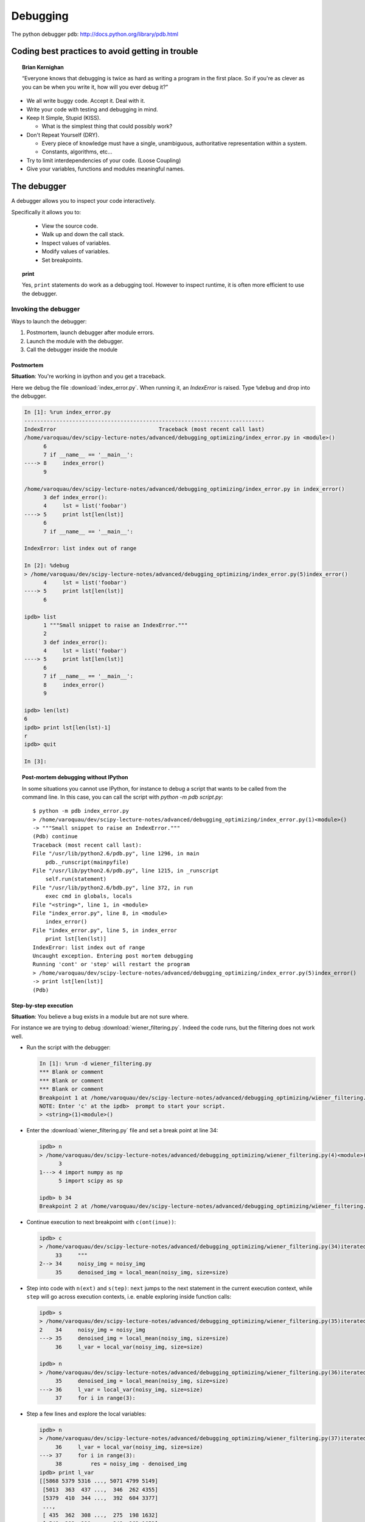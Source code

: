 ===========
 Debugging
===========

The python debugger ``pdb``: http://docs.python.org/library/pdb.html

Coding best practices to avoid getting in trouble
--------------------------------------------------

.. topic:: Brian Kernighan

   “Everyone knows that debugging is twice as hard as writing a
   program in the first place. So if you're as clever as you can be
   when you write it, how will you ever debug it?”

* We all write buggy code.  Accept it.  Deal with it.
* Write your code with testing and debugging in mind.
* Keep It Simple, Stupid (KISS).

  * What is the simplest thing that could possibly work?

* Don't Repeat Yourself (DRY).

  * Every piece of knowledge must have a single, unambiguous,
    authoritative representation within a system.
  * Constants, algorithms, etc...

* Try to limit interdependencies of your code. (Loose Coupling)
* Give your variables, functions and modules meaningful names.


The debugger
------------

A debugger allows you to inspect your code interactively.

Specifically it allows you to:

  * View the source code.
  * Walk up and down the call stack.
  * Inspect values of variables.
  * Modify values of variables.
  * Set breakpoints.

.. topic:: **print**

    Yes, ``print`` statements do work as a debugging tool. However to
    inspect runtime, it is often more efficient to use the debugger.

Invoking the debugger
^^^^^^^^^^^^^^^^^^^^^^

Ways to launch the debugger:

#. Postmortem, launch debugger after module errors.
#. Launch the module with the debugger.
#. Call the debugger inside the module


Postmortem
...........

**Situation**: You're working in ipython and you get a traceback.

Here we debug the file :download:`index_error.py`. When running it, an
`IndexError` is raised. Type ``%debug`` and drop into the debugger.

.. sourcecode:: ipython

    In [1]: %run index_error.py
    ---------------------------------------------------------------------------
    IndexError                                Traceback (most recent call last)
    /home/varoquau/dev/scipy-lecture-notes/advanced/debugging_optimizing/index_error.py in <module>()
          6 
          7 if __name__ == '__main__':
    ----> 8     index_error()
          9 

    /home/varoquau/dev/scipy-lecture-notes/advanced/debugging_optimizing/index_error.py in index_error()
          3 def index_error():
          4     lst = list('foobar')
    ----> 5     print lst[len(lst)]
          6 
          7 if __name__ == '__main__':

    IndexError: list index out of range

    In [2]: %debug
    > /home/varoquau/dev/scipy-lecture-notes/advanced/debugging_optimizing/index_error.py(5)index_error()
          4     lst = list('foobar')
    ----> 5     print lst[len(lst)]
          6 

    ipdb> list
          1 """Small snippet to raise an IndexError."""
          2 
          3 def index_error():
          4     lst = list('foobar')
    ----> 5     print lst[len(lst)]
          6 
          7 if __name__ == '__main__':
          8     index_error()
          9 

    ipdb> len(lst)
    6
    ipdb> print lst[len(lst)-1]
    r
    ipdb> quit

    In [3]: 

.. topic:: Post-mortem debugging without IPython

   In some situations you cannot use IPython, for instance to debug a
   script that wants to be called from the command line. In this case,
   you can call the script with `python -m pdb script.py`::

    $ python -m pdb index_error.py
    > /home/varoquau/dev/scipy-lecture-notes/advanced/debugging_optimizing/index_error.py(1)<module>()
    -> """Small snippet to raise an IndexError."""
    (Pdb) continue
    Traceback (most recent call last):
    File "/usr/lib/python2.6/pdb.py", line 1296, in main
        pdb._runscript(mainpyfile)
    File "/usr/lib/python2.6/pdb.py", line 1215, in _runscript
        self.run(statement)
    File "/usr/lib/python2.6/bdb.py", line 372, in run
        exec cmd in globals, locals
    File "<string>", line 1, in <module>
    File "index_error.py", line 8, in <module>
        index_error()
    File "index_error.py", line 5, in index_error
        print lst[len(lst)]
    IndexError: list index out of range
    Uncaught exception. Entering post mortem debugging
    Running 'cont' or 'step' will restart the program
    > /home/varoquau/dev/scipy-lecture-notes/advanced/debugging_optimizing/index_error.py(5)index_error()
    -> print lst[len(lst)]
    (Pdb) 
 


Step-by-step execution
.......................

**Situation**: You believe a bug exists in a module but are not sure where.

For instance we are trying to debug :download:`wiener_filtering.py`.
Indeed the code runs, but the filtering does not work well.

* Run the script with the debugger:

  .. sourcecode:: ipython

    In [1]: %run -d wiener_filtering.py
    *** Blank or comment
    *** Blank or comment
    *** Blank or comment
    Breakpoint 1 at /home/varoquau/dev/scipy-lecture-notes/advanced/debugging_optimizing/wiener_filtering.py:4
    NOTE: Enter 'c' at the ipdb>  prompt to start your script.
    > <string>(1)<module>()

* Enter the :download:`wiener_filtering.py` file and set a break point at line
  34:

  .. sourcecode:: ipython

    ipdb> n
    > /home/varoquau/dev/scipy-lecture-notes/advanced/debugging_optimizing/wiener_filtering.py(4)<module>()
          3 
    1---> 4 import numpy as np
          5 import scipy as sp

    ipdb> b 34
    Breakpoint 2 at /home/varoquau/dev/scipy-lecture-notes/advanced/debugging_optimizing/wiener_filtering.py:34

* Continue execution to next breakpoint with ``c(ont(inue))``:

  .. sourcecode:: ipython

    ipdb> c
    > /home/varoquau/dev/scipy-lecture-notes/advanced/debugging_optimizing/wiener_filtering.py(34)iterated_wiener()
         33     """
    2--> 34     noisy_img = noisy_img
         35     denoised_img = local_mean(noisy_img, size=size)

* Step into code with ``n(ext)`` and ``s(tep)``: ``next`` jumps to the next
  statement in the current execution context, while ``step`` will go across
  execution contexts, i.e. enable exploring inside function calls:

  .. sourcecode:: ipython

    ipdb> s
    > /home/varoquau/dev/scipy-lecture-notes/advanced/debugging_optimizing/wiener_filtering.py(35)iterated_wiener()
    2    34     noisy_img = noisy_img
    ---> 35     denoised_img = local_mean(noisy_img, size=size)
         36     l_var = local_var(noisy_img, size=size)

    ipdb> n
    > /home/varoquau/dev/scipy-lecture-notes/advanced/debugging_optimizing/wiener_filtering.py(36)iterated_wiener()
         35     denoised_img = local_mean(noisy_img, size=size)
    ---> 36     l_var = local_var(noisy_img, size=size)
         37     for i in range(3):


* Step a few lines and explore the local variables:

  .. sourcecode:: ipython

    ipdb> n
    > /home/varoquau/dev/scipy-lecture-notes/advanced/debugging_optimizing/wiener_filtering.py(37)iterated_wiener()
         36     l_var = local_var(noisy_img, size=size)
    ---> 37     for i in range(3):
         38         res = noisy_img - denoised_img
    ipdb> print l_var
    [[5868 5379 5316 ..., 5071 4799 5149]
     [5013  363  437 ...,  346  262 4355]
     [5379  410  344 ...,  392  604 3377]
     ..., 
     [ 435  362  308 ...,  275  198 1632]
     [ 548  392  290 ...,  248  263 1653]
     [ 466  789  736 ..., 1835 1725 1940]]
    ipdb> print l_var.min()
    0

Oh dear, nothing but integers, and 0 variation. Here is our bug, we are
doing integer arythmetic.

.. topic:: Raising exception on numerical errors

    When we run the :download:`wiener_filtering.py` file, the following
    warnings are raised:

    .. sourcecode:: ipython

        In [2]: %run wiener_filtering.py
        Warning: divide by zero encountered in divide
        Warning: divide by zero encountered in divide
        Warning: divide by zero encountered in divide

    We can turn these warnings in exception, which enables us to do
    post-mortem debugging on them, and find our problem more quickly:

    .. sourcecode:: ipython

        In [3]: np.seterr(all='raise')
        Out[3]: {'divide': 'print', 'invalid': 'print', 'over': 'print', 'under': 'ignore'}

Other ways of starting a debugger
....................................

* **Raising an exception as a poor man break point**

  If you find it tedious to note the line number to set a break point,
  you can simply raise an exception at the point that you want to
  inspect and use ipython's `%debug`. Note that in this case you cannot
  step or continue the execution.

* **Debugging test failures using nosetests**

  You can run `nosetests --pdb` to drop in post-mortem debugging on
  exceptions, and `nosetests --pdb-failure` to inspect test failures
  using the debugger.

* **Calling the debugger explicitely**

  Insert the following line where you want to drop in the debugger::

    import pdb; pdb.set_trace()

.. warning::

    When running `nosetests`, the output is captured, and thus it seems
    that the debugger does not work. Simply run the nosetests with the `-s`
    flag.


.. topic:: Graphical debuggers

    For stepping through code and inspecting variables, you might find it
    more convenient to use a graphical debugger such as 
    `winpdb <http://winpdb.org/>`_.

Debugger commands and interaction 
^^^^^^^^^^^^^^^^^^^^^^^^^^^^^^^^^

============ ======================================================================
``l(list)``   Lists the code at the current position
``u(p)``      Walk up the call stack
``d(own)``    Walk down the call stack
``n(ext)``    Execute the next line (does not go down in new functions)
``s(tep)``    Execute the next statement (goes down in new functions)
``bt``        Print the call stack
``a``         Print the local variables
``!command``  Exectute the given **Python** command (by opposition to pdb commands
============ ======================================================================

.. warning:: **Debugger commands are not Python code**

    You cannot name the variables the way you want. For instance, if in
    you cannot override the variables in the current frame with the same
    name: **use different names then your local variable when typing code
    in the debugger**.

Debugging strategies
--------------------

There is no silver bullet. Yet, strategies help.

   **For debugging a given problem, the favorable situation is when the
   problem is isolated in a small number of lines of code, outside
   framework or application code, with short modify-run-fail cycles**

1. Make it fail reliably.  Find a test case that makes the code fail
   every time.
2. Divide and Conquer.  Once you have a failing test case, isolate the
   failing code.

   * Which module.
   * Which function.
   * Which line of code.

   => isolate a small reproducible failure: a test case

3. Change one thing at a time and re-run the failing test case.
4. Use the debugger to inderstand what is going wrong. For instance purposely 
   raise an exception where you believe the problem is, to
   inspect the code via the debuger (eg '%debug' in IPython)
5. Take notes and be patient.  It may take a while.

____

.. topic:: **Wrap up excercise**
    
    The following script is well documented and hopefully legible. It
    seeks to answer a problem of actual interest for numerical computing,
    but it does not work... Can you debug it?

    **Python source code:** :download:`to_debug.py <to_debug.py>`

    .. literalinclude:: to_debug.py

